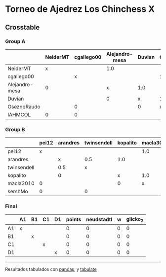 * Torneo de Ajedrez Los Chinchess X

** Crosstable

*** Group A
|                | NeiderMT   | cgallego00   | Alejandro-mesa   | Duvian   | OseznoRaudo   | IAHMCOL   |   points |   neudstadtl |   w |   glicko_2 |
|----------------+------------+--------------+------------------+----------+---------------+-----------+----------+--------------+-----+------------|
| NeiderMT       | x          |              | 1.0              |          |               | 1.0       |        2 |            1 |   0 |       1693 |
| cgallego00     |            | x            |                  |          | 1.0           | 1.0       |        2 |            0 |   0 |       1835 |
| Alejandro-mesa | 0          |              | x                | 1.0      |               |           |        1 |            1 |   0 |       1529 |
| Duvian         |            |              | 0                | x        | 1.0           |           |        1 |            0 |   0 |       1766 |
| OseznoRaudo    |            | 0            |                  | 0        | x             |           |        0 |            0 |   0 |       1620 |
| IAHMCOL        | 0          | 0            |                  |          |               | x         |        0 |            0 |   0 |       1244 |

*** Group B
|             | pei12   | arandres   | twinsendell   | kopalito   | macla3010   | sershMo   |   points |   neudstadtl |   w |   glicko_2 |
|-------------+---------+------------+---------------+------------+-------------+-----------+----------+--------------+-----+------------|
| pei12       | x       |            |               |            | 1.0         | 1.0       |      2   |         0    |   0 |       1941 |
| arandres    |         | x          | 0.5           | 1.0        |             |           |      1.5 |         1.75 |   0 |       1686 |
| twinsendell |         | 0.5        | x             |            |             | 1.0       |      1.5 |         0.75 |   0 |       1764 |
| kopalito    |         | 0          |               | x          | 1.0         |           |      1   |         0    |   0 |       1850 |
| macla3010   | 0       |            |               | 0          | x           |           |      0   |         0    |   0 |       1529 |
| sershMo     | 0       |            | 0             |            |             | x         |      0   |         0    |   0 |       1500 |

*** Final
|    | A1   | B1   | C1   | D1   |   points |   neudstadtl |   w |   glicko_2 |
|----+------+------+------+------+----------+--------------+-----+------------|
| A1 | x    |      |      |      |        0 |            0 |   0 |          0 |
| B1 |      | x    |      |      |        0 |            0 |   0 |          0 |
| C1 |      |      | x    |      |        0 |            0 |   0 |          0 |
| D1 |      |      |      | x    |        0 |            0 |   0 |          0 |

-------
Resultados tabulados con [[https://pandas.pydata.org/][pandas]], y [[https://pypi.org/project/tabulate/][tabulate]]